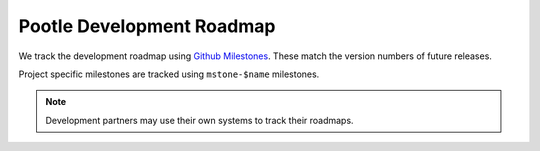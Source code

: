 .. _roadmap:

Pootle Development Roadmap
==========================

We track the development roadmap using `Github Milestones
<https://github.com/translate/pootle/milestones>`_.  These match the version
numbers of future releases.

Project specific milestones are tracked using ``mstone-$name`` milestones.

.. note:: Development partners may use their own systems to track their
   roadmaps.
